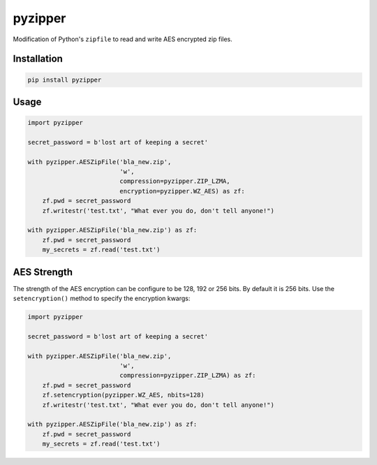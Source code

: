 pyzipper
========

Modification of Python's ``zipfile`` to read and write AES encrypted zip files.

Installation
------------

.. code-block:: bash

   pip install pyzipper


Usage
-----

.. code-block:: python

   import pyzipper

   secret_password = b'lost art of keeping a secret'

   with pyzipper.AESZipFile('bla_new.zip',
                            'w',
                            compression=pyzipper.ZIP_LZMA,
                            encryption=pyzipper.WZ_AES) as zf:
       zf.pwd = secret_password
       zf.writestr('test.txt', "What ever you do, don't tell anyone!")

   with pyzipper.AESZipFile('bla_new.zip') as zf:
       zf.pwd = secret_password
       my_secrets = zf.read('test.txt')


AES Strength
------------

The strength of the AES encryption can be configure to be 128, 192 or 256 bits.
By default it is 256 bits. Use the ``setencryption()`` method to specify the
encryption kwargs:

.. code-block:: python

   import pyzipper

   secret_password = b'lost art of keeping a secret'

   with pyzipper.AESZipFile('bla_new.zip',
                            'w',
                            compression=pyzipper.ZIP_LZMA) as zf:
       zf.pwd = secret_password
       zf.setencryption(pyzipper.WZ_AES, nbits=128)
       zf.writestr('test.txt', "What ever you do, don't tell anyone!")

   with pyzipper.AESZipFile('bla_new.zip') as zf:
       zf.pwd = secret_password
       my_secrets = zf.read('test.txt')
